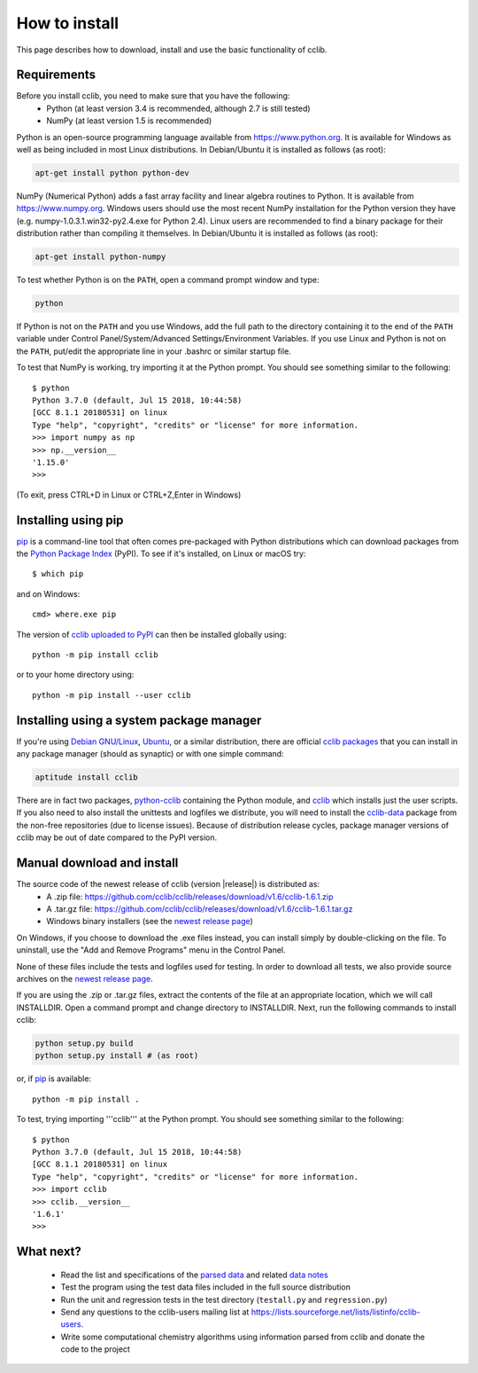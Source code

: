 How to install
==============

This page describes how to download, install and use the basic functionality of cclib.

Requirements
------------

Before you install cclib, you need to make sure that you have the following:
 * Python (at least version 3.4 is recommended, although 2.7 is still tested)
 * NumPy (at least version 1.5 is recommended)

Python is an open-source programming language available from https://www.python.org. It is available for Windows as well as being included in most Linux distributions. In Debian/Ubuntu it is installed as follows (as root):

.. code-block:: bash

    apt-get install python python-dev

NumPy (Numerical Python) adds a fast array facility and linear algebra routines to Python. It is available from https://www.numpy.org. Windows users should use the most recent NumPy installation for the Python version they have (e.g. numpy-1.0.3.1.win32-py2.4.exe for Python 2.4). Linux users are recommended to find a binary package for their distribution rather than compiling it themselves. In Debian/Ubuntu it is installed as follows (as root):

.. code-block:: bash

    apt-get install python-numpy

To test whether Python is on the ``PATH``, open a command prompt window and type:

.. code-block:: bash

    python

If Python is not on the ``PATH`` and you use Windows, add the full path to the directory containing it to the end of the ``PATH`` variable under Control Panel/System/Advanced Settings/Environment Variables. If you use Linux and Python is not on the ``PATH``, put/edit the appropriate line in your .bashrc or similar startup file.

To test that NumPy is working, try importing it at the Python prompt. You should see something similar to the following::

    $ python
    Python 3.7.0 (default, Jul 15 2018, 10:44:58)
    [GCC 8.1.1 20180531] on linux
    Type "help", "copyright", "credits" or "license" for more information.
    >>> import numpy as np
    >>> np.__version__
    '1.15.0'
    >>>

(To exit, press CTRL+D in Linux or CTRL+Z,Enter in Windows)

Installing using pip
--------------------

pip_ is a command-line tool that often comes pre-packaged with Python distributions which can download packages from the `Python Package Index`_ (PyPI). To see if it's installed, on Linux or macOS try::

    $ which pip

and on Windows::

    cmd> where.exe pip

The version of `cclib uploaded to PyPI`_ can then be installed globally using::

    python -m pip install cclib

or to your home directory using::

    python -m pip install --user cclib

.. _pip: https://pip.pypa.io/en/stable/
.. _`Python Package Index`: https://pypi.org/
.. _`cclib uploaded to PyPI`: https://pypi.python.org/pypi/cclib

Installing using a system package manager
-----------------------------------------

If you're using `Debian GNU/Linux`_, `Ubuntu`_, or a similar distribution, there are official `cclib packages`_ that you can install in any package manager (should as synaptic) or with one simple command:

.. code-block:: bash

    aptitude install cclib

There are in fact two packages, `python-cclib`_ containing the Python module, and `cclib`_ which installs just the user scripts. If you also need to also install the unittests and logfiles we distribute, you will need to install the `cclib-data`_ package from the non-free repositories (due to license issues). Because of distribution release cycles, package manager versions of cclib may be out of date compared to the PyPI version.

.. _`Debian GNU/Linux`: https://www.debian.org
.. _`Ubuntu`: https://www.ubuntu.com
.. _`cclib packages`: https://packages.debian.org/src:cclib
.. _`python-cclib`: https://packages.debian.org/stretch/python-cclib
.. _`cclib`: https://packages.debian.org/stretch/cclib
.. _`cclib-data`: https://packages.debian.org/stretch/cclib-data

Manual download and install
---------------------------

The source code of the newest release of cclib (version |release|) is distributed as:
 * A .zip file: https://github.com/cclib/cclib/releases/download/v1.6/cclib-1.6.1.zip
 * A .tar.gz file: https://github.com/cclib/cclib/releases/download/v1.6/cclib-1.6.1.tar.gz
 * Windows binary installers (see the `newest release page`_)

On Windows, if you choose to download the .exe files instead, you can install simply by double-clicking on the file. To uninstall, use the "Add and Remove Programs" menu in the Control Panel.

None of these files include the tests and logfiles used for testing. In order to download all tests, we also provide source archives on the `newest release page`_.

If you are using the .zip or .tar.gz files, extract the contents of the file at an appropriate location, which we will call INSTALLDIR. Open a command prompt and change directory to INSTALLDIR. Next, run the following commands to install cclib:

.. code-block:: bash

    python setup.py build
    python setup.py install # (as root)

or, if pip_ is available::

    python -m pip install .

To test, trying importing '''cclib''' at the Python prompt. You should see something similar to the following::

    $ python
    Python 3.7.0 (default, Jul 15 2018, 10:44:58)
    [GCC 8.1.1 20180531] on linux
    Type "help", "copyright", "credits" or "license" for more information.
    >>> import cclib
    >>> cclib.__version__
    '1.6.1'
    >>>

.. _`newest release page`: https://github.com/cclib/cclib/releases/tag/v1.3.1

What next?
----------

 * Read the list and specifications of the `parsed data`_ and related `data notes`_
 * Test the program using the test data files included in the full source distribution
 * Run the unit and regression tests in the test directory (``testall.py`` and ``regression.py``)
 * Send any questions to the cclib-users mailing list at https://lists.sourceforge.net/lists/listinfo/cclib-users.
 * Write some computational chemistry algorithms using information parsed from cclib and donate the code to the project

.. _`parsed data`: data.html
.. _`data notes`: data_notes.html
